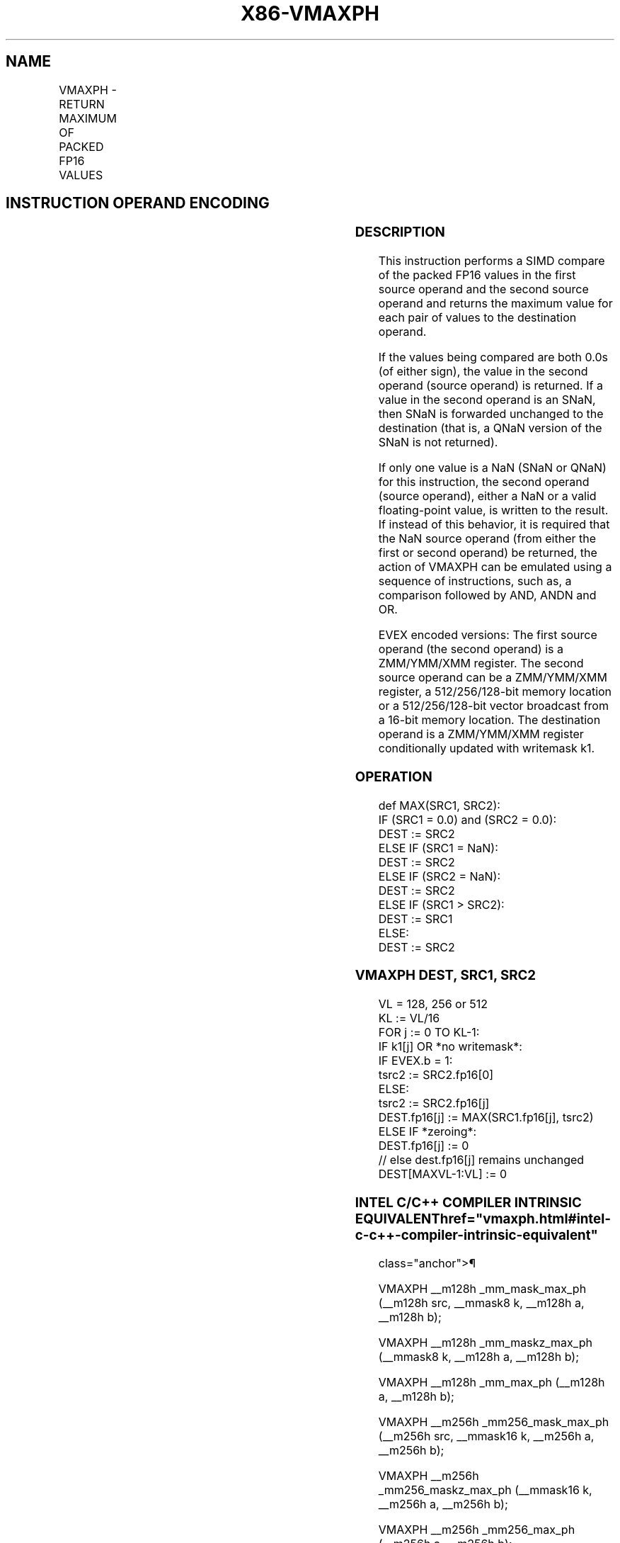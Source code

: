 '\" t
.nh
.TH "X86-VMAXPH" "7" "December 2023" "Intel" "Intel x86-64 ISA Manual"
.SH NAME
VMAXPH - RETURN MAXIMUM OF PACKED FP16 VALUES
.TS
allbox;
l l l l l 
l l l l l .
\fBInstruction En bit Mode Flag Support Instruction En bit Mode Flag Support 64/32 CPUID Feature Instruction En bit Mode Flag CPUID Feature Instruction En bit Mode Flag Op/ 64/32 CPUID Feature Instruction En bit Mode Flag 64/32 CPUID Feature Instruction En bit Mode Flag CPUID Feature Instruction En bit Mode Flag Op/ 64/32 CPUID Feature\fP	\fB\fP	\fBSupport\fP	\fB\fP	\fBDescription\fP
T{
EVEX.128.NP.MAP5.W0 5F /r VMAXPH xmm1{k1}{z}, xmm2, xmm3/m128/m16bcst
T}	A	V/V	AVX512-FP16 AVX512VL	T{
Return the maximum packed FP16 values between xmm2 and xmm3/m128/m16bcst and store the result in xmm1 subject to writemask k1.
T}
T{
EVEX.256.NP.MAP5.W0 5F /r VMAXPH ymm1{k1}{z}, ymm2, ymm3/m256/m16bcst
T}	A	V/V	AVX512-FP16 AVX512VL	T{
Return the maximum packed FP16 values between ymm2 and ymm3/m256/m16bcst and store the result in ymm1 subject to writemask k1.
T}
T{
EVEX.512.NP.MAP5.W0 5F /r VMAXPH zmm1{k1}{z}, zmm2, zmm3/m512/m16bcst {sae}
T}	A	V/V	AVX512-FP16	T{
Return the maximum packed FP16 values between zmm2 and zmm3/m512/m16bcst and store the result in zmm1 subject to writemask k1.
T}
.TE

.SH INSTRUCTION OPERAND ENCODING
.TS
allbox;
l l l l l l 
l l l l l l .
\fBOp/En\fP	\fBTuple\fP	\fBOperand 1\fP	\fBOperand 2\fP	\fBOperand 3\fP	\fBOperand 4\fP
A	Full	ModRM:reg (w)	VEX.vvvv (r)	ModRM:r/m (r)	N/A
.TE

.SS DESCRIPTION
This instruction performs a SIMD compare of the packed FP16 values in
the first source operand and the second source operand and returns the
maximum value for each pair of values to the destination operand.

.PP
If the values being compared are both 0.0s (of either sign), the value
in the second operand (source operand) is returned. If a value in the
second operand is an SNaN, then SNaN is forwarded unchanged to the
destination (that is, a QNaN version of the SNaN is not returned).

.PP
If only one value is a NaN (SNaN or QNaN) for this instruction, the
second operand (source operand), either a NaN or a valid floating-point
value, is written to the result. If instead of this behavior, it is
required that the NaN source operand (from either the first or second
operand) be returned, the action of VMAXPH can be emulated using a
sequence of instructions, such as, a comparison followed by AND, ANDN
and OR.

.PP
EVEX encoded versions: The first source operand (the second operand) is
a ZMM/YMM/XMM register. The second source operand can be a ZMM/YMM/XMM
register, a 512/256/128-bit memory location or a 512/256/128-bit vector
broadcast from a 16-bit memory location. The destination operand is a
ZMM/YMM/XMM register conditionally updated with writemask k1.

.SS OPERATION
.EX
def MAX(SRC1, SRC2):
    IF (SRC1 = 0.0) and (SRC2 = 0.0):
        DEST := SRC2
    ELSE IF (SRC1 = NaN):
        DEST := SRC2
    ELSE IF (SRC2 = NaN):
        DEST := SRC2
    ELSE IF (SRC1 > SRC2):
        DEST := SRC1
    ELSE:
        DEST := SRC2
.EE

.SS VMAXPH DEST, SRC1, SRC2
.EX
VL = 128, 256 or 512
KL := VL/16
FOR j := 0 TO KL-1:
    IF k1[j] OR *no writemask*:
        IF EVEX.b = 1:
            tsrc2 := SRC2.fp16[0]
        ELSE:
            tsrc2 := SRC2.fp16[j]
        DEST.fp16[j] := MAX(SRC1.fp16[j], tsrc2)
    ELSE IF *zeroing*:
        DEST.fp16[j] := 0
    // else dest.fp16[j] remains unchanged
DEST[MAXVL-1:VL] := 0
.EE

.SS INTEL C/C++ COMPILER INTRINSIC EQUIVALENT  href="vmaxph.html#intel-c-c++-compiler-intrinsic-equivalent"
class="anchor">¶

.EX
VMAXPH __m128h _mm_mask_max_ph (__m128h src, __mmask8 k, __m128h a, __m128h b);

VMAXPH __m128h _mm_maskz_max_ph (__mmask8 k, __m128h a, __m128h b);

VMAXPH __m128h _mm_max_ph (__m128h a, __m128h b);

VMAXPH __m256h _mm256_mask_max_ph (__m256h src, __mmask16 k, __m256h a, __m256h b);

VMAXPH __m256h _mm256_maskz_max_ph (__mmask16 k, __m256h a, __m256h b);

VMAXPH __m256h _mm256_max_ph (__m256h a, __m256h b);

VMAXPH __m512h _mm512_mask_max_ph (__m512h src, __mmask32 k, __m512h a, __m512h b);

VMAXPH __m512h _mm512_maskz_max_ph (__mmask32 k, __m512h a, __m512h b);

VMAXPH __m512h _mm512_max_ph (__m512h a, __m512h b);

VMAXPH __m512h _mm512_mask_max_round_ph (__m512h src, __mmask32 k, __m512h a, __m512h b, int sae);

VMAXPH __m512h _mm512_maskz_max_round_ph (__mmask32 k, __m512h a, __m512h b, int sae);

VMAXPH __m512h _mm512_max_round_ph (__m512h a, __m512h b, int sae);
.EE

.SS SIMD FLOATING-POINT EXCEPTIONS  href="vmaxph.html#simd-floating-point-exceptions"
class="anchor">¶

.PP
Invalid, Denormal.

.SS OTHER EXCEPTIONS
EVEX-encoded instructions, see Table
2-46, “Type E2 Class Exception Conditions.”

.SH COLOPHON
This UNOFFICIAL, mechanically-separated, non-verified reference is
provided for convenience, but it may be
incomplete or
broken in various obvious or non-obvious ways.
Refer to Intel® 64 and IA-32 Architectures Software Developer’s
Manual
\[la]https://software.intel.com/en\-us/download/intel\-64\-and\-ia\-32\-architectures\-sdm\-combined\-volumes\-1\-2a\-2b\-2c\-2d\-3a\-3b\-3c\-3d\-and\-4\[ra]
for anything serious.

.br
This page is generated by scripts; therefore may contain visual or semantical bugs. Please report them (or better, fix them) on https://github.com/MrQubo/x86-manpages.
